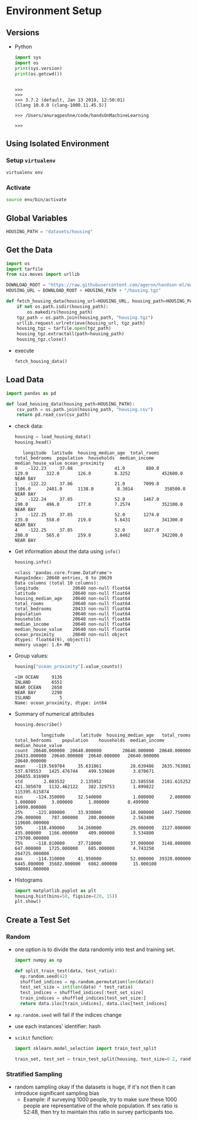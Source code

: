 * Environment Setup
** Versions
   - Python
     #+BEGIN_SRC python :results output
     import sys
     import os
     print(sys.version)
     print(os.getcwd())
     #+END_SRC

     #+RESULTS:
     :
     : >>>
     : >>>
     : >>> 3.7.2 (default, Jan 13 2019, 12:50:01)
     : [Clang 10.0.0 (clang-1000.11.45.5)]
     :
     : >>> /Users/anuragpeshne/code/handsOnMachineLearning
     :
     : >>>

** Using Isolated Environment
*** Setup ~virtualenv~
    #+BEGIN_SRC bash
    virtualenv env
    #+END_SRC
*** Activate
    #+BEGIN_SRC bash
    source env/bin/activate
    #+END_SRC
** Global Variables
   #+BEGIN_SRC python :results none :session data :exports code :tangle yes
   HOUSING_PATH = "datasets/housing"
   #+END_SRC
** Get the Data
   #+BEGIN_SRC python :results output :tangle yes :session data :exports code
   import os
   import tarfile
   from six.moves import urllib

   DOWNLOAD_ROOT = "https://raw.githubusercontent.com/ageron/handson-ml/master/"
   HOUSING_URL = DOWNLOAD_ROOT + HOUSING_PATH + "/housing.tgz"

   def fetch_housing_data(housing_url=HOUSING_URL, housing_path=HOUSING_PATH):
       if not os.path.isdir(housing_path):
           os.makedirs(housing_path)
       tgz_path = os.path.join(housing_path, "housing.tgz")
       urllib.request.urlretrieve(housing_url, tgz_path)
       housing_tgz = tarfile.open(tgz_path)
       housing_tgz.extractall(path=housing_path)
       housing_tgz.close()

   #+END_SRC

   - execute
     #+BEGIN_SRC python :results output :session data
     fetch_housing_data()
     #+END_SRC
** Load Data
   #+BEGIN_SRC python :results output :session data :tangle yes
   import pandas as pd

   def load_housing_data(housing_path=HOUSING_PATH):
       csv_path = os.path.join(housing_path, "housing.csv")
       return pd.read_csv(csv_path)
   #+END_SRC

   #+RESULTS:

   - check data:
     #+BEGIN_SRC python :results value :session data :tangle yes
     housing = load_housing_data()
     housing.head()
     #+END_SRC

     #+RESULTS:
     :    longitude  latitude  housing_median_age  total_rooms  total_bedrooms  population  households  median_income  median_house_value ocean_proximity
     : 0    -122.23     37.88                41.0        880.0           129.0       322.0       126.0         8.3252            452600.0        NEAR BAY
     : 1    -122.22     37.86                21.0       7099.0          1106.0      2401.0      1138.0         8.3014            358500.0        NEAR BAY
     : 2    -122.24     37.85                52.0       1467.0           190.0       496.0       177.0         7.2574            352100.0        NEAR BAY
     : 3    -122.25     37.85                52.0       1274.0           235.0       558.0       219.0         5.6431            341300.0        NEAR BAY
     : 4    -122.25     37.85                52.0       1627.0           280.0       565.0       259.0         3.8462            342200.0        NEAR BAY

   - Get information about the data using ~info()~
     #+BEGIN_SRC python :results output :session data :tangle yes
     housing.info()
     #+END_SRC

     #+RESULTS:
     #+begin_example
     <class 'pandas.core.frame.DataFrame'>
     RangeIndex: 20640 entries, 0 to 20639
     Data columns (total 10 columns):
     longitude             20640 non-null float64
     latitude              20640 non-null float64
     housing_median_age    20640 non-null float64
     total_rooms           20640 non-null float64
     total_bedrooms        20433 non-null float64
     population            20640 non-null float64
     households            20640 non-null float64
     median_income         20640 non-null float64
     median_house_value    20640 non-null float64
     ocean_proximity       20640 non-null object
     dtypes: float64(9), object(1)
     memory usage: 1.6+ MB
     #+end_example

   - Group values:
     #+BEGIN_SRC python :results both :session data :tangle yes
     housing["ocean_proximity"].value_counts()
     #+END_SRC

     #+RESULTS:
     : <1H OCEAN     9136
     : INLAND        6551
     : NEAR OCEAN    2658
     : NEAR BAY      2290
     : ISLAND           5
     : Name: ocean_proximity, dtype: int64

   - Summary of numerical attributes
     #+BEGIN_SRC python :results both :session data :tangle yes
     housing.describe()
     #+END_SRC

     #+RESULTS:
     :           longitude      latitude  housing_median_age   total_rooms  total_bedrooms    population    households  median_income  median_house_value
     : count  20640.000000  20640.000000        20640.000000  20640.000000    20433.000000  20640.000000  20640.000000   20640.000000        20640.000000
     : mean    -119.569704     35.631861           28.639486   2635.763081      537.870553   1425.476744    499.539680       3.870671       206855.816909
     : std        2.003532      2.135952           12.585558   2181.615252      421.385070   1132.462122    382.329753       1.899822       115395.615874
     : min     -124.350000     32.540000            1.000000      2.000000        1.000000      3.000000      1.000000       0.499900        14999.000000
     : 25%     -121.800000     33.930000           18.000000   1447.750000      296.000000    787.000000    280.000000       2.563400       119600.000000
     : 50%     -118.490000     34.260000           29.000000   2127.000000      435.000000   1166.000000    409.000000       3.534800       179700.000000
     : 75%     -118.010000     37.710000           37.000000   3148.000000      647.000000   1725.000000    605.000000       4.743250       264725.000000
     : max     -114.310000     41.950000           52.000000  39320.000000     6445.000000  35682.000000   6082.000000      15.000100       500001.000000

   - Histograms
     #+BEGIN_SRC python :results both :session data :tangle yes
     import matplotlib.pyplot as plt
     housing.hist(bins=50, figsize=(20, 15))
     plt.show()
     #+END_SRC
** Create a Test Set
*** Random
    - one option is to divide the data randomly into test and training set.
      #+BEGIN_SRC python
      import numpy as np

      def split_train_test(data, test_ratio):
        np.random.seed(42)
        shuffled_indices = np.random.permutation(len(data))
        test_set_size = int(len(data) * test_ratio)
        test_indices = shuffled_indices[:test_set_size]
        train_indices = shuffled_indices[test_set_size:]
        return data.iloc[train_indices], data.iloc[test_indices]
      #+END_SRC
    - ~np.random.seed~ will fail if the indices change
    - use each instances' identifier: hash
    - ~scikit~ function:
      #+BEGIN_SRC python
      import sklearn.model_selection import train_test_split

      train_set, test_set = train_test_split(housing, test_size=0.2, random_state=42)
      #+END_SRC
*** Stratified Sampling
    - random sampling okay if the datasets is huge, if it's not then it can introduce
      significant sampling bias
      - Example: if surveying 1000 people, try to make sure these 1000 people are
        representative of the whole population. If sex ratio is 52:48, then try to
        maintain this ratio in survey participants too.

